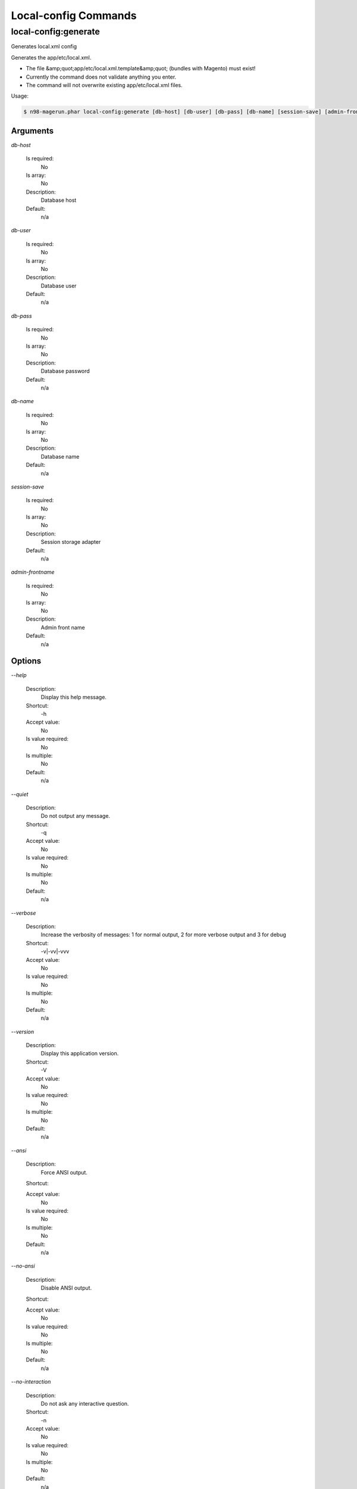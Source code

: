 Local-config Commands
#####################

local-config:generate
*********************


Generates local.xml config

Generates the app/etc/local.xml.

- The file &amp;quot;app/etc/local.xml.template&amp;quot; (bundles with Magento) must exist!
- Currently the command does not validate anything you enter.
- The command will not overwrite existing app/etc/local.xml files.

Usage:

.. code-block:: sh

   $ n98-magerun.phar local-config:generate [db-host] [db-user] [db-pass] [db-name] [session-save] [admin-frontname]

Arguments
=========

`db-host`

  Is required:
     No

  Is array:
     No

  Description:
     Database host

  Default:
    n/a

`db-user`

  Is required:
     No

  Is array:
     No

  Description:
     Database user

  Default:
    n/a

`db-pass`

  Is required:
     No

  Is array:
     No

  Description:
     Database password

  Default:
    n/a

`db-name`

  Is required:
     No

  Is array:
     No

  Description:
     Database name

  Default:
    n/a

`session-save`

  Is required:
     No

  Is array:
     No

  Description:
     Session storage adapter

  Default:
    n/a

`admin-frontname`

  Is required:
     No

  Is array:
     No

  Description:
     Admin front name

  Default:
    n/a



Options
=======

`--help`

   Description:
       Display this help message.

   Shortcut:
       -h

   Accept value:
       No

   Is value required:
       No

   Is multiple:
       No

   Default:
       n/a

`--quiet`

   Description:
       Do not output any message.

   Shortcut:
       -q

   Accept value:
       No

   Is value required:
       No

   Is multiple:
       No

   Default:
       n/a

`--verbose`

   Description:
       Increase the verbosity of messages: 1 for normal output, 2 for more verbose output and 3 for debug

   Shortcut:
       -v|-vv|-vvv

   Accept value:
       No

   Is value required:
       No

   Is multiple:
       No

   Default:
       n/a

`--version`

   Description:
       Display this application version.

   Shortcut:
       -V

   Accept value:
       No

   Is value required:
       No

   Is multiple:
       No

   Default:
       n/a

`--ansi`

   Description:
       Force ANSI output.

   Shortcut:
       

   Accept value:
       No

   Is value required:
       No

   Is multiple:
       No

   Default:
       n/a

`--no-ansi`

   Description:
       Disable ANSI output.

   Shortcut:
       

   Accept value:
       No

   Is value required:
       No

   Is multiple:
       No

   Default:
       n/a

`--no-interaction`

   Description:
       Do not ask any interactive question.

   Shortcut:
       -n

   Accept value:
       No

   Is value required:
       No

   Is multiple:
       No

   Default:
       n/a

`--root-dir`

   Description:
       Force magento root dir. No auto detection

   Shortcut:
       

   Accept value:
       No

   Is value required:
       No

   Is multiple:
       No

   Default:
       n/a


